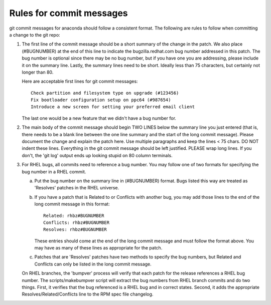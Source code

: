 Rules for commit messages
==========================

git commit messages for anaconda should follow a consistent format.  The
following are rules to follow when committing a change to the git repo:

1) The first line of the commit message should be a short summary of the
   change in the patch.  We also place (#BUGNUMBER) at the end of this
   line to indicate the bugzilla.redhat.com bug number addressed in this
   patch.  The bug number is optional since there may be no bug number,
   but if you have one you are addressing, please include it on the
   summary line.  Lastly, the summary lines need to be short.  Ideally
   less than 75 characters, but certainly not longer than 80.

   Here are acceptable first lines for git commit messages::

       Check partition and filesystem type on upgrade (#123456)
       Fix bootloader configuration setup on ppc64 (#987654)
       Introduce a new screen for setting your preferred email client

   The last one would be a new feature that we didn't have a bug number
   for.

2) The main body of the commit message should begin TWO LINES below the
   summary line you just entered (that is, there needs to be a blank line
   between the one line summary and the start of the long commit message).
   Please document the change and explain the patch here.  Use multiple
   paragraphs and keep the lines < 75 chars.  DO NOT indent these lines.
   Everything in the git commit message should be left justified.  PLEASE
   wrap long lines.  If you don't, the 'git log' output ends up looking
   stupid on 80 column terminals.

3) For RHEL bugs, all commits need to reference a bug number.  You may
   follow one of two formats for specifying the bug number in a RHEL commit.

   a)  Put the bug number on the summary line in (#BUGNUMBER) format.  Bugs
       listed this way are treated as 'Resolves' patches in the RHEL
       universe.

   b)  If you have a patch that is Related to or Conflicts with another bug,
       you may add those lines to the end of the long commit message in this
       format::

           Related: rhbz#BUGNUMBER
           Conflicts: rhbz#BUGNUMBER
           Resolves: rhbz#BUGNUMBER

       These entries should come at the end of the long commit message and
       must follow the format above.  You may have as many of these lines as
       appropriate for the patch.

   c)  Patches that are 'Resolves' patches have two methods to specify the
       bug numbers, but Related and Conflicts can only be listed in the long
       commit message.

   On RHEL branches, the 'bumpver' process will verify that each patch for
   the release references a RHEL bug number.  The scripts/makebumpver script
   will extract the bug numbers from RHEL branch commits and do two things.
   First, it verifies that the bug referenced is a RHEL bug and in correct
   states.  Second, it adds the appropriate Resolves/Related/Conflicts line
   to the RPM spec file changelog.
